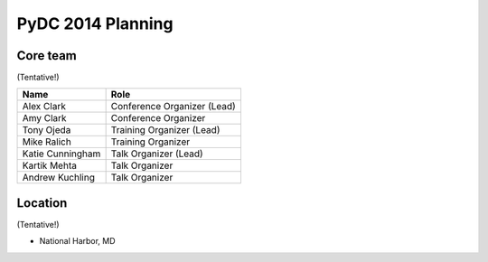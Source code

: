 PyDC 2014 Planning
=============

Core team
---------

(Tentative!)

+-----------------------------------+------------------------------------------+
| **Name**                          | **Role**                                 |
+-----------------------------------+------------------------------------------+
| Alex Clark                        | Conference Organizer (Lead)              |
+-----------------------------------+------------------------------------------+
| Amy Clark                         | Conference Organizer                     |
+-----------------------------------+------------------------------------------+
| Tony Ojeda                        | Training Organizer (Lead)                |
+-----------------------------------+------------------------------------------+
| Mike Ralich                       | Training Organizer                       |
+-----------------------------------+------------------------------------------+
| Katie Cunningham                  | Talk Organizer (Lead)                    |
+-----------------------------------+------------------------------------------+
| Kartik Mehta                      | Talk Organizer                           |
+-----------------------------------+------------------------------------------+
| Andrew Kuchling                   | Talk Organizer                           |
+-----------------------------------+------------------------------------------+

Location
--------

(Tentative!)

- National Harbor, MD
